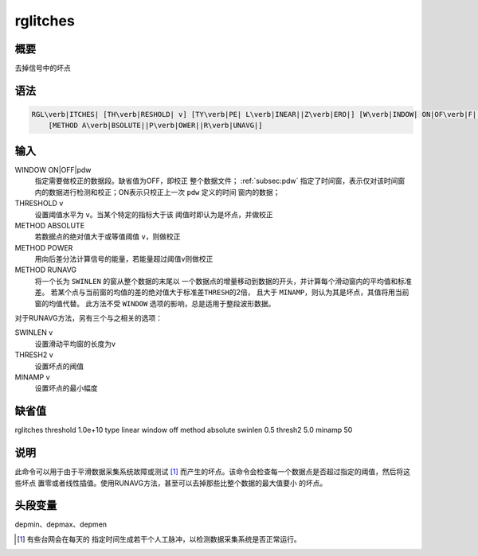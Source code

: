 rglitches
=========

概要
----

去掉信号中的坏点

语法
----

.. code:: bash

    RGL\verb|ITCHES| [TH\verb|RESHOLD| v] [TY\verb|PE| L\verb|INEAR||Z\verb|ERO|] [W\verb|INDOW| ON|OF\verb|F||pdw]
        [METHOD A\verb|BSOLUTE||P\verb|OWER||R\verb|UNAVG|]

输入
----

WINDOW ON|OFF|pdw
    指定需要做校正的数据段。缺省值为OFF，即校正
    整个数据文件； :ref:`subsec:pdw` 指定了时间窗，表示仅对该时间窗
    内的数据进行检测和校正；ON表示只校正上一次 ``pdw`` 定义的时间
    窗内的数据；

THRESHOLD v
    设置阈值水平为 ``v``\ 。当某个特定的指标大于该
    阈值时即认为是坏点，并做校正

METHOD ABSOLUTE
    若数据点的绝对值大于或等值阈值 ``v``\ ，则做校正

METHOD POWER
    用向后差分法计算信号的能量，若能量超过阈值v则做校正

METHOD RUNAVG
    将一个长为 ``SWINLEN`` 的窗从整个数据的末尾以
    一个数据点的增量移动到数据的开头，并计算每个滑动窗内的平均值和标准差。
    若某个点与当前窗的均值的差的绝对值大于标准差\ ``THRESH``\ 的2倍，
    且大于 ``MINAMP``\ ，则认为其是坏点，其值将用当前窗的均值代替。
    此方法不受 ``WINDOW`` 选项的影响，总是适用于整段波形数据。

对于RUNAVG方法，另有三个与之相关的选项：

SWINLEN v
    设置滑动平均窗的长度为v

THRESH2 v
    设置坏点的阀值

MINAMP v
    设置坏点的最小幅度

缺省值
------

rglitches threshold 1.0e+10 type linear window off method absolute
swinlen 0.5 thresh2 5.0 minamp 50

说明
----

此命令可以用于由于平滑数据采集系统故障或测试 [1]_
而产生的坏点。该命令会检查每一个数据点是否超过指定的阈值，然后将这些坏点
置零或者线性插值。使用RUNAVG方法，甚至可以去掉那些比整个数据的最大值要小
的坏点。

头段变量
--------

depmin、depmax、depmen

.. [1]
   有些台网会在每天的
   指定时间生成若干个人工脉冲，以检测数据采集系统是否正常运行。
